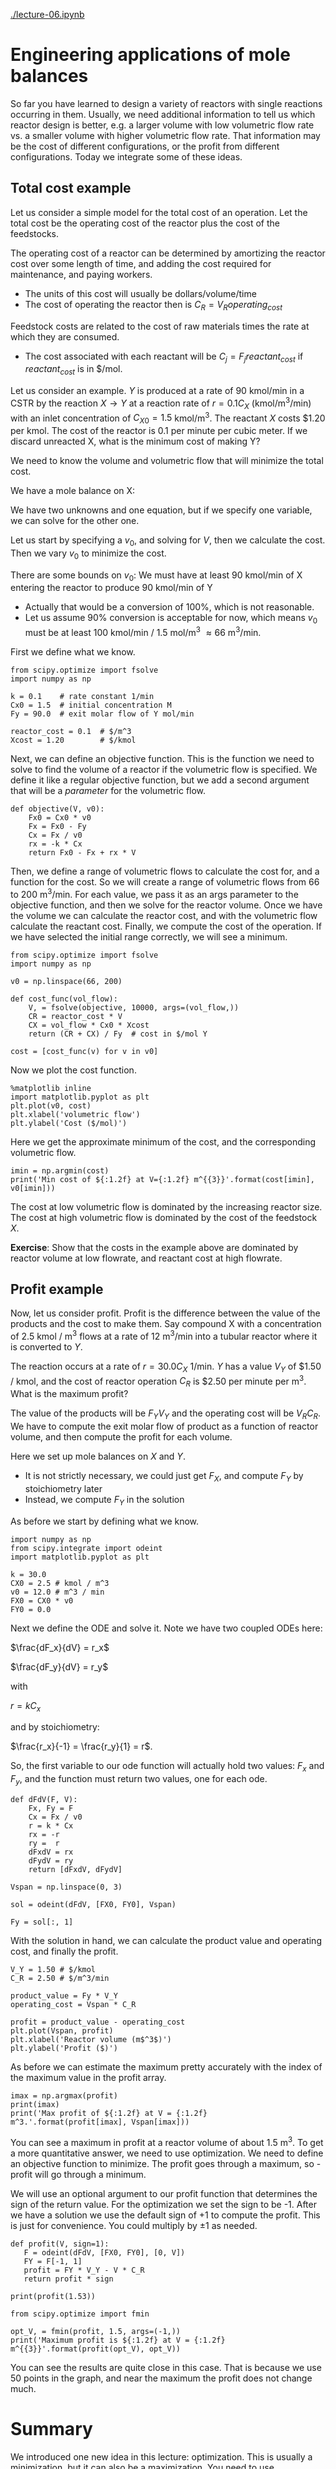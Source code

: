 [[./lecture-06.ipynb]]

* Engineering applications of mole balances

So far you have learned to design a variety of reactors with single reactions occurring in them. Usually, we need additional information to tell us which reactor design is better, e.g. a larger volume with low volumetric flow rate vs. a smaller volume with higher volumetric flow rate. That information may be the cost of different configurations, or the profit from different configurations. Today we integrate some of these ideas.

** Total cost example

Let us consider a simple model for the total cost of an operation. Let the total cost be the operating cost of the reactor plus the cost of the feedstocks. 

The operating cost of a reactor can be determined by amortizing the reactor cost over some length of time, and adding the cost required for maintenance, and paying workers.
  - The units of this cost will usually be dollars/volume/time
  - The cost of operating the reactor then is $C_R = V_R operating_{cost}$

Feedstock costs are related to the cost of raw materials times the rate at which they are consumed.
  - The cost associated with each reactant will be $C_{j} = F_j reactant_{cost}$ if $reactant_{cost}$ is in $/mol.

Let us consider an example. $Y$ is produced at a rate of 90 kmol/min in a CSTR by the reaction $X \rightarrow Y$ at a reaction rate of $r = 0.1 C_X$ (kmol/m^{3}/min)  with an inlet concentration of $C_{X0} = 1.5$ kmol/m^{3}.  The reactant $X$ costs $1.20 per kmol. The cost of the reactor is 0.1 per minute per cubic meter. If we discard unreacted X, what is the minimum cost of making Y?

We need to know the volume and volumetric flow that will minimize the total cost.

We have a mole balance on X:

\begin{align}
0 = F_{X0} - F_X + r_X V \\
0 = F_{X0} - C_X v_0 - k C_X V
\end{align}

We have two unknowns and one equation, but if we specify one variable, we can solve for the other one.

Let us start by specifying a $v_0$, and solving for $V$, then we calculate the cost. Then we vary $v_0$ to minimize the cost.

There are some bounds on $v_0$: We must have at least 90 kmol/min of X entering the reactor to produce 90 kmol/min of Y
  - Actually that would be a conversion of 100%, which is not reasonable.
  - Let us assume 90% conversion is acceptable for now, which means $v_0$ must be at least 100 kmol/min / 1.5 mol/m^{3} \approx 66 m^{3}/min.

First we define what we know.

#+BEGIN_SRC ipython :session :results output drawer silent
from scipy.optimize import fsolve
import numpy as np

k = 0.1    # rate constant 1/min
Cx0 = 1.5  # initial concentration M
Fy = 90.0  # exit molar flow of Y mol/min

reactor_cost = 0.1  # $/m^3
Xcost = 1.20        # $/kmol
#+END_SRC

Next, we can define an objective function. This is the function we need to solve to find the volume of a reactor if the volumetric flow is specified. We define it like a regular objective function, but we add a second argument that will be a /parameter/ for the volumetric flow.

#+BEGIN_SRC ipython :session :results output drawer silent
def objective(V, v0):
    Fx0 = Cx0 * v0
    Fx = Fx0 - Fy
    Cx = Fx / v0
    rx = -k * Cx
    return Fx0 - Fx + rx * V
#+END_SRC

Then, we define a range of volumetric flows to calculate the cost for, and a function for the cost. So we will create a range of volumetric flows from 66 to 200 m^{3}/min. For each value, we pass it as an args parameter to the objective function, and then we solve for the reactor volume. Once we have the volume we can calculate the reactor cost, and with the volumetric flow calculate the reactant cost. Finally, we compute the cost of the operation. If we have selected the initial range correctly, we will see a minimum.

#+BEGIN_SRC ipython :session :results output drawer
from scipy.optimize import fsolve
import numpy as np

v0 = np.linspace(66, 200)

def cost_func(vol_flow):
    V, = fsolve(objective, 10000, args=(vol_flow,))
    CR = reactor_cost * V
    CX = vol_flow * Cx0 * Xcost
    return (CR + CX) / Fy  # cost in $/mol Y

cost = [cost_func(v) for v in v0]
#+END_SRC


Now we plot the cost function.

#+BEGIN_SRC ipython :session :results output drawer
%matplotlib inline
import matplotlib.pyplot as plt
plt.plot(v0, cost)
plt.xlabel('volumetric flow')
plt.ylabel('Cost ($/mol)')
#+END_SRC

#+RESULTS:
:RESULTS:
[[file:ipython-inline-images/ob-ipython-690084e39596723f498100bd4b3da9cf.png]]
:END:

Here we get the approximate minimum of the cost, and the corresponding volumetric flow.

#+BEGIN_SRC ipython :session :results output drawer
imin = np.argmin(cost)
print('Min cost of ${:1.2f} at V={:1.2f} m^{{3}}'.format(cost[imin], v0[imin]))
#+END_SRC

#+RESULTS:
:RESULTS:
Min cost of $3.66 at V=104.29 m^{3}
:END:

The cost at low volumetric flow is dominated by the increasing reactor size. The cost at high volumetric flow is dominated by the cost of the feedstock $X$. 

*Exercise*: Show that the costs in the example above are dominated by reactor volume at low flowrate, and reactant cost at high flowrate.

** Profit example

Now, let us consider profit. Profit is the difference between the value of the products and the cost to make them. Say compound X with a concentration of 2.5 kmol / m^{3} flows at a rate of 12 m^{3}/min into a tubular reactor where it is converted to $Y$.

The reaction occurs at a rate of $r = 30.0 C_X$ 1/min. $Y$ has a value $V_Y$ of $1.50 / kmol, and the cost of reactor operation $C_R$ is $2.50 per minute per m^{3}. What is the maximum profit?

The value of the products will be $F_Y V_Y$ and the operating cost will be $V_R C_R$. We have to compute the exit molar flow of product as a function of reactor volume, and then compute the profit for each volume.

Here we set up mole balances on $X$ and $Y$.
  - It is not strictly necessary, we could just get $F_X$, and compute $F_Y$ by stoichiometry later
  - Instead, we compute $F_Y$ in the solution

As before we start by defining what we know.
#+BEGIN_SRC ipython :session :results output drawer
import numpy as np
from scipy.integrate import odeint
import matplotlib.pyplot as plt

k = 30.0
CX0 = 2.5 # kmol / m^3
v0 = 12.0 # m^3 / min
FX0 = CX0 * v0
FY0 = 0.0
#+END_SRC


Next we define the ODE and solve it. Note we have two coupled ODEs here:

$\frac{dF_x}{dV} = r_x$

$\frac{dF_y}{dV} = r_y$

with

$r = k C_x$

and by stoichiometry:

$\frac{r_x}{-1} = \frac{r_y}{1} = r$.

So, the first variable to our ode function will actually hold two values: $F_x$ and $F_y$, and the function must return two values, one for each ode.

#+BEGIN_SRC ipython :session :results output drawer silent
def dFdV(F, V):
    Fx, Fy = F
    Cx = Fx / v0
    r = k * Cx
    rx = -r
    ry =  r
    dFxdV = rx
    dFydV = ry
    return [dFxdV, dFydV]

Vspan = np.linspace(0, 3)

sol = odeint(dFdV, [FX0, FY0], Vspan)

Fy = sol[:, 1]
#+END_SRC

With the solution in hand, we can calculate the product value and operating cost, and finally the profit.

#+BEGIN_SRC ipython :session :results output drawer
V_Y = 1.50 # $/kmol
C_R = 2.50 # $/m^3/min

product_value = Fy * V_Y
operating_cost = Vspan * C_R

profit = product_value - operating_cost
plt.plot(Vspan, profit)
plt.xlabel('Reactor volume (m$^3$)')
plt.ylabel('Profit ($)')
#+END_SRC

#+RESULTS:
:RESULTS:
[[file:ipython-inline-images/ob-ipython-b5de191251640a6e11fd24c1c34b3452.png]]
:END:

As before we can estimate the maximum pretty accurately with the index of the maximum value in the profit array.

#+BEGIN_SRC ipython :session :results output drawer
imax = np.argmax(profit)
print(imax)
print('Max profit of ${:1.2f} at V = {:1.2f} m^3.'.format(profit[imax], Vspan[imax]))
#+END_SRC

#+RESULTS:
:RESULTS:
25
Max profit of $40.19 at V = 1.53 m^3.
:END:

You can see a maximum in profit at a reactor volume of about 1.5 m^{3}. To get a more quantitative answer, we need to use optimization. We need to define an objective function to minimize.  The profit goes through a maximum, so -profit will go through a minimum. 

We will use an optional argument to our profit function that determines the sign of the return value. For the optimization we set the sign to be -1. After we have a solution we use the default sign of +1 to compute the profit. This is just for convenience. You could multiply by \pm 1 as needed.

#+BEGIN_SRC ipython :session :results output drawer
def profit(V, sign=1):
   F = odeint(dFdV, [FX0, FY0], [0, V])
   FY = F[-1, 1]
   profit = FY * V_Y - V * C_R
   return profit * sign

print(profit(1.53))

from scipy.optimize import fmin

opt_V, = fmin(profit, 1.5, args=(-1,))
print('Maximum profit is ${:1.2f} at V = {:1.2f} m^{{3}}'.format(profit(opt_V), opt_V))
#+END_SRC

#+RESULTS:
:RESULTS:
40.1931703548
Optimization terminated successfully.
         Current function value: -40.193337
         Iterations: 11
         Function evaluations: 22
Maximum profit is $40.19 at V = 1.52 m^{3}
:END:


You can see the results are quite close in this case. That is because we use 50 points in the graph, and near the maximum the profit does not change much. 

* Summary

We introduced one new idea in this lecture: optimization. This is usually a minimization, but it can also be a maximization. You need to use optimization when you have conflicting objectives, e.g. you want a high conversion, but it takes large reactors to achieve that, which may not be cost effective.

The first example we solved graphically, and with the second example we showed a more quantitative approach using pydoc:scipy.optimize.fmin. That function is like pydoc:scipy.optimize.fsolve, except it minimizes an objective function rather than solving it. You could think of it like solving for the first derivative being equal to zero.

Otherwise, we have simply combined some simple ideas that couple reactor design with other information about the cost of operation, and simple definitions of cost and profit.
